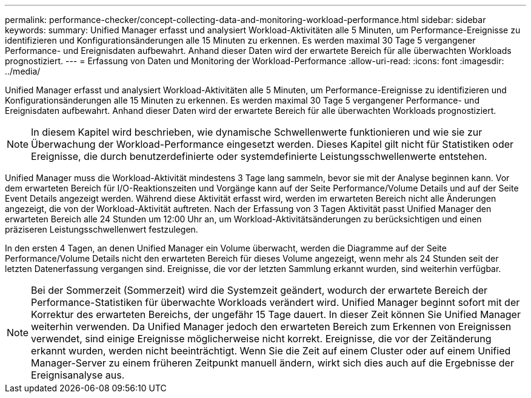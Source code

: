 ---
permalink: performance-checker/concept-collecting-data-and-monitoring-workload-performance.html 
sidebar: sidebar 
keywords:  
summary: Unified Manager erfasst und analysiert Workload-Aktivitäten alle 5 Minuten, um Performance-Ereignisse zu identifizieren und Konfigurationsänderungen alle 15 Minuten zu erkennen. Es werden maximal 30 Tage 5 vergangener Performance- und Ereignisdaten aufbewahrt. Anhand dieser Daten wird der erwartete Bereich für alle überwachten Workloads prognostiziert. 
---
= Erfassung von Daten und Monitoring der Workload-Performance
:allow-uri-read: 
:icons: font
:imagesdir: ../media/


[role="lead"]
Unified Manager erfasst und analysiert Workload-Aktivitäten alle 5 Minuten, um Performance-Ereignisse zu identifizieren und Konfigurationsänderungen alle 15 Minuten zu erkennen. Es werden maximal 30 Tage 5 vergangener Performance- und Ereignisdaten aufbewahrt. Anhand dieser Daten wird der erwartete Bereich für alle überwachten Workloads prognostiziert.

[NOTE]
====
In diesem Kapitel wird beschrieben, wie dynamische Schwellenwerte funktionieren und wie sie zur Überwachung der Workload-Performance eingesetzt werden. Dieses Kapitel gilt nicht für Statistiken oder Ereignisse, die durch benutzerdefinierte oder systemdefinierte Leistungsschwellenwerte entstehen.

====
Unified Manager muss die Workload-Aktivität mindestens 3 Tage lang sammeln, bevor sie mit der Analyse beginnen kann. Vor dem erwarteten Bereich für I/O-Reaktionszeiten und Vorgänge kann auf der Seite Performance/Volume Details und auf der Seite Event Details angezeigt werden. Während diese Aktivität erfasst wird, werden im erwarteten Bereich nicht alle Änderungen angezeigt, die von der Workload-Aktivität auftreten. Nach der Erfassung von 3 Tagen Aktivität passt Unified Manager den erwarteten Bereich alle 24 Stunden um 12:00 Uhr an, um Workload-Aktivitätsänderungen zu berücksichtigen und einen präziseren Leistungsschwellenwert festzulegen.

In den ersten 4 Tagen, an denen Unified Manager ein Volume überwacht, werden die Diagramme auf der Seite Performance/Volume Details nicht den erwarteten Bereich für dieses Volume angezeigt, wenn mehr als 24 Stunden seit der letzten Datenerfassung vergangen sind. Ereignisse, die vor der letzten Sammlung erkannt wurden, sind weiterhin verfügbar.

[NOTE]
====
Bei der Sommerzeit (Sommerzeit) wird die Systemzeit geändert, wodurch der erwartete Bereich der Performance-Statistiken für überwachte Workloads verändert wird. Unified Manager beginnt sofort mit der Korrektur des erwarteten Bereichs, der ungefähr 15 Tage dauert. In dieser Zeit können Sie Unified Manager weiterhin verwenden. Da Unified Manager jedoch den erwarteten Bereich zum Erkennen von Ereignissen verwendet, sind einige Ereignisse möglicherweise nicht korrekt. Ereignisse, die vor der Zeitänderung erkannt wurden, werden nicht beeinträchtigt. Wenn Sie die Zeit auf einem Cluster oder auf einem Unified Manager-Server zu einem früheren Zeitpunkt manuell ändern, wirkt sich dies auch auf die Ergebnisse der Ereignisanalyse aus.

====